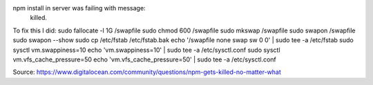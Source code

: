 npm install in server was failing with message:
    killed.

.. TODO find memory requirements for npm

To fix this I did:
sudo fallocate -l 1G /swapfile
sudo chmod 600 /swapfile
sudo mkswap /swapfile
sudo swapon /swapfile
sudo swapon --show
sudo cp /etc/fstab /etc/fstab.bak
echo '/swapfile none swap sw 0 0' | sudo tee -a /etc/fstab
sudo sysctl vm.swappiness=10
echo 'vm.swappiness=10' | sudo tee -a /etc/sysctl.conf
sudo sysctl vm.vfs_cache_pressure=50
echo 'vm.vfs_cache_pressure=50' | sudo tee -a /etc/sysctl.conf


Source:
https://www.digitalocean.com/community/questions/npm-gets-killed-no-matter-what
